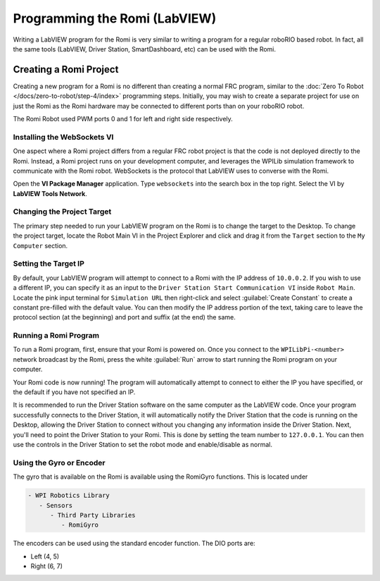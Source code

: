 .. include <isonum.txt>

Programming the Romi (LabVIEW)
==============================

Writing a LabVIEW program for the Romi is very similar to writing a program for a regular roboRIO based robot. In fact, all the same tools (LabVIEW, Driver Station, SmartDashboard, etc) can be used with the Romi.

Creating a Romi Project
-----------------------

Creating a new program for a Romi is no different than creating a normal FRC program, similar to the :doc:`Zero To Robot </docs/zero-to-robot/step-4/index>` programming steps. Initially, you may wish to create a separate project for use on just the Romi as the Romi hardware may be connected to different ports than on your roboRIO robot.

The Romi Robot used PWM ports 0 and 1 for left and right side respectively.

.. todo:: add information on romi gyro and encoders

Installing the WebSockets VI
^^^^^^^^^^^^^^^^^^^^^^^^^^^^

One aspect where a Romi project differs from a regular FRC robot project is that the code is not deployed directly to the Romi. Instead, a Romi project runs on your development computer, and leverages the WPILib simulation framework to communicate with the Romi robot. WebSockets is the protocol that LabVIEW uses to converse with the Romi.

Open the **VI Package Manager** application. Type ``websockets`` into the search box in the top right. Select the VI by **LabVIEW Tools Network**.

.. image:: images/programming-romi-in-labview/installing-websockets.png
   :alt: Installing WebSockets via the VI Package Manager

Changing the Project Target
^^^^^^^^^^^^^^^^^^^^^^^^^^^

The primary step needed to run your LabVIEW program on the Romi is to change the target to the Desktop. To change the project target, locate the Robot Main VI in the Project Explorer and click and drag it from the ``Target`` section to the ``My Computer`` section.

.. image:: images/programming-romi-in-labview/romi-labview-target.jpg
   :alt: An image showing moving Robot Main VI to the My Computer section

Setting the Target IP
^^^^^^^^^^^^^^^^^^^^^

By default, your LabVIEW program will attempt to connect to a Romi with the IP address of ``10.0.0.2``. If you wish to use a different IP, you can specify it as an input to the ``Driver Station Start Communication VI`` inside ``Robot Main``. Locate the pink input terminal for ``Simulation URL`` then right-click and select :guilabel:`Create Constant` to create a constant pre-filled with the default value. You can then modify the IP address portion of the text, taking care to leave the protocol section (at the beginning) and port and suffix (at the end) the same.

.. image:: images/programming-romi-in-labview/alternate-romi-ip.jpg
   :alt: An image showing the constant for an alternate IP

Running a Romi Program
^^^^^^^^^^^^^^^^^^^^^^

To run a Romi program, first, ensure that your Romi is powered on. Once you connect to the ``WPILibPi-<number>`` network broadcast by the Romi, press the white :guilabel:`Run` arrow to start running the Romi program on your computer.

Your Romi code is now running! The program will automatically attempt to connect to either the IP you have specified, or the default if you have not specified an IP.

It is recommended to run the Driver Station software on the same computer as the LabVIEW code. Once your program successfully connects to the Driver Station, it will automatically notify the Driver Station that the code is running on the Desktop, allowing the Driver Station to connect without you changing any information inside the Driver Station. Next, you'll need to point the Driver Station to your Romi. This is done by setting the team number to ``127.0.0.1``. You can then use the controls in the Driver Station to set the robot mode and enable/disable as normal.

.. note: If your robot code is unable to connect to the Romi, the Driver Station will also show no connectivity.

Using the Gyro or Encoder
^^^^^^^^^^^^^^^^^^^^^^^^^

The gyro that is available on the Romi is available using the RomiGyro functions. This is located under

.. code-block:: text

   - WPI Robotics Library
      - Sensors
         - Third Party Libraries
            - RomiGyro

.. image:: images/programming-romi-in-labview/adding-romi-gyro.png
   :alt: Tree structure of locating the RomiGyro function

The encoders can be used using the standard encoder function. The DIO ports are:

- Left (4, 5)
- Right (6, 7)
